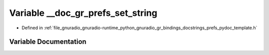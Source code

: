 .. _exhale_variable_prefs__pydoc__template_8h_1a2ba153da66dc8b9dffc567c1c6dcb5ad:

Variable __doc_gr_prefs_set_string
==================================

- Defined in :ref:`file_gnuradio_gnuradio-runtime_python_gnuradio_gr_bindings_docstrings_prefs_pydoc_template.h`


Variable Documentation
----------------------


.. doxygenvariable:: __doc_gr_prefs_set_string
   :project: gnuradio